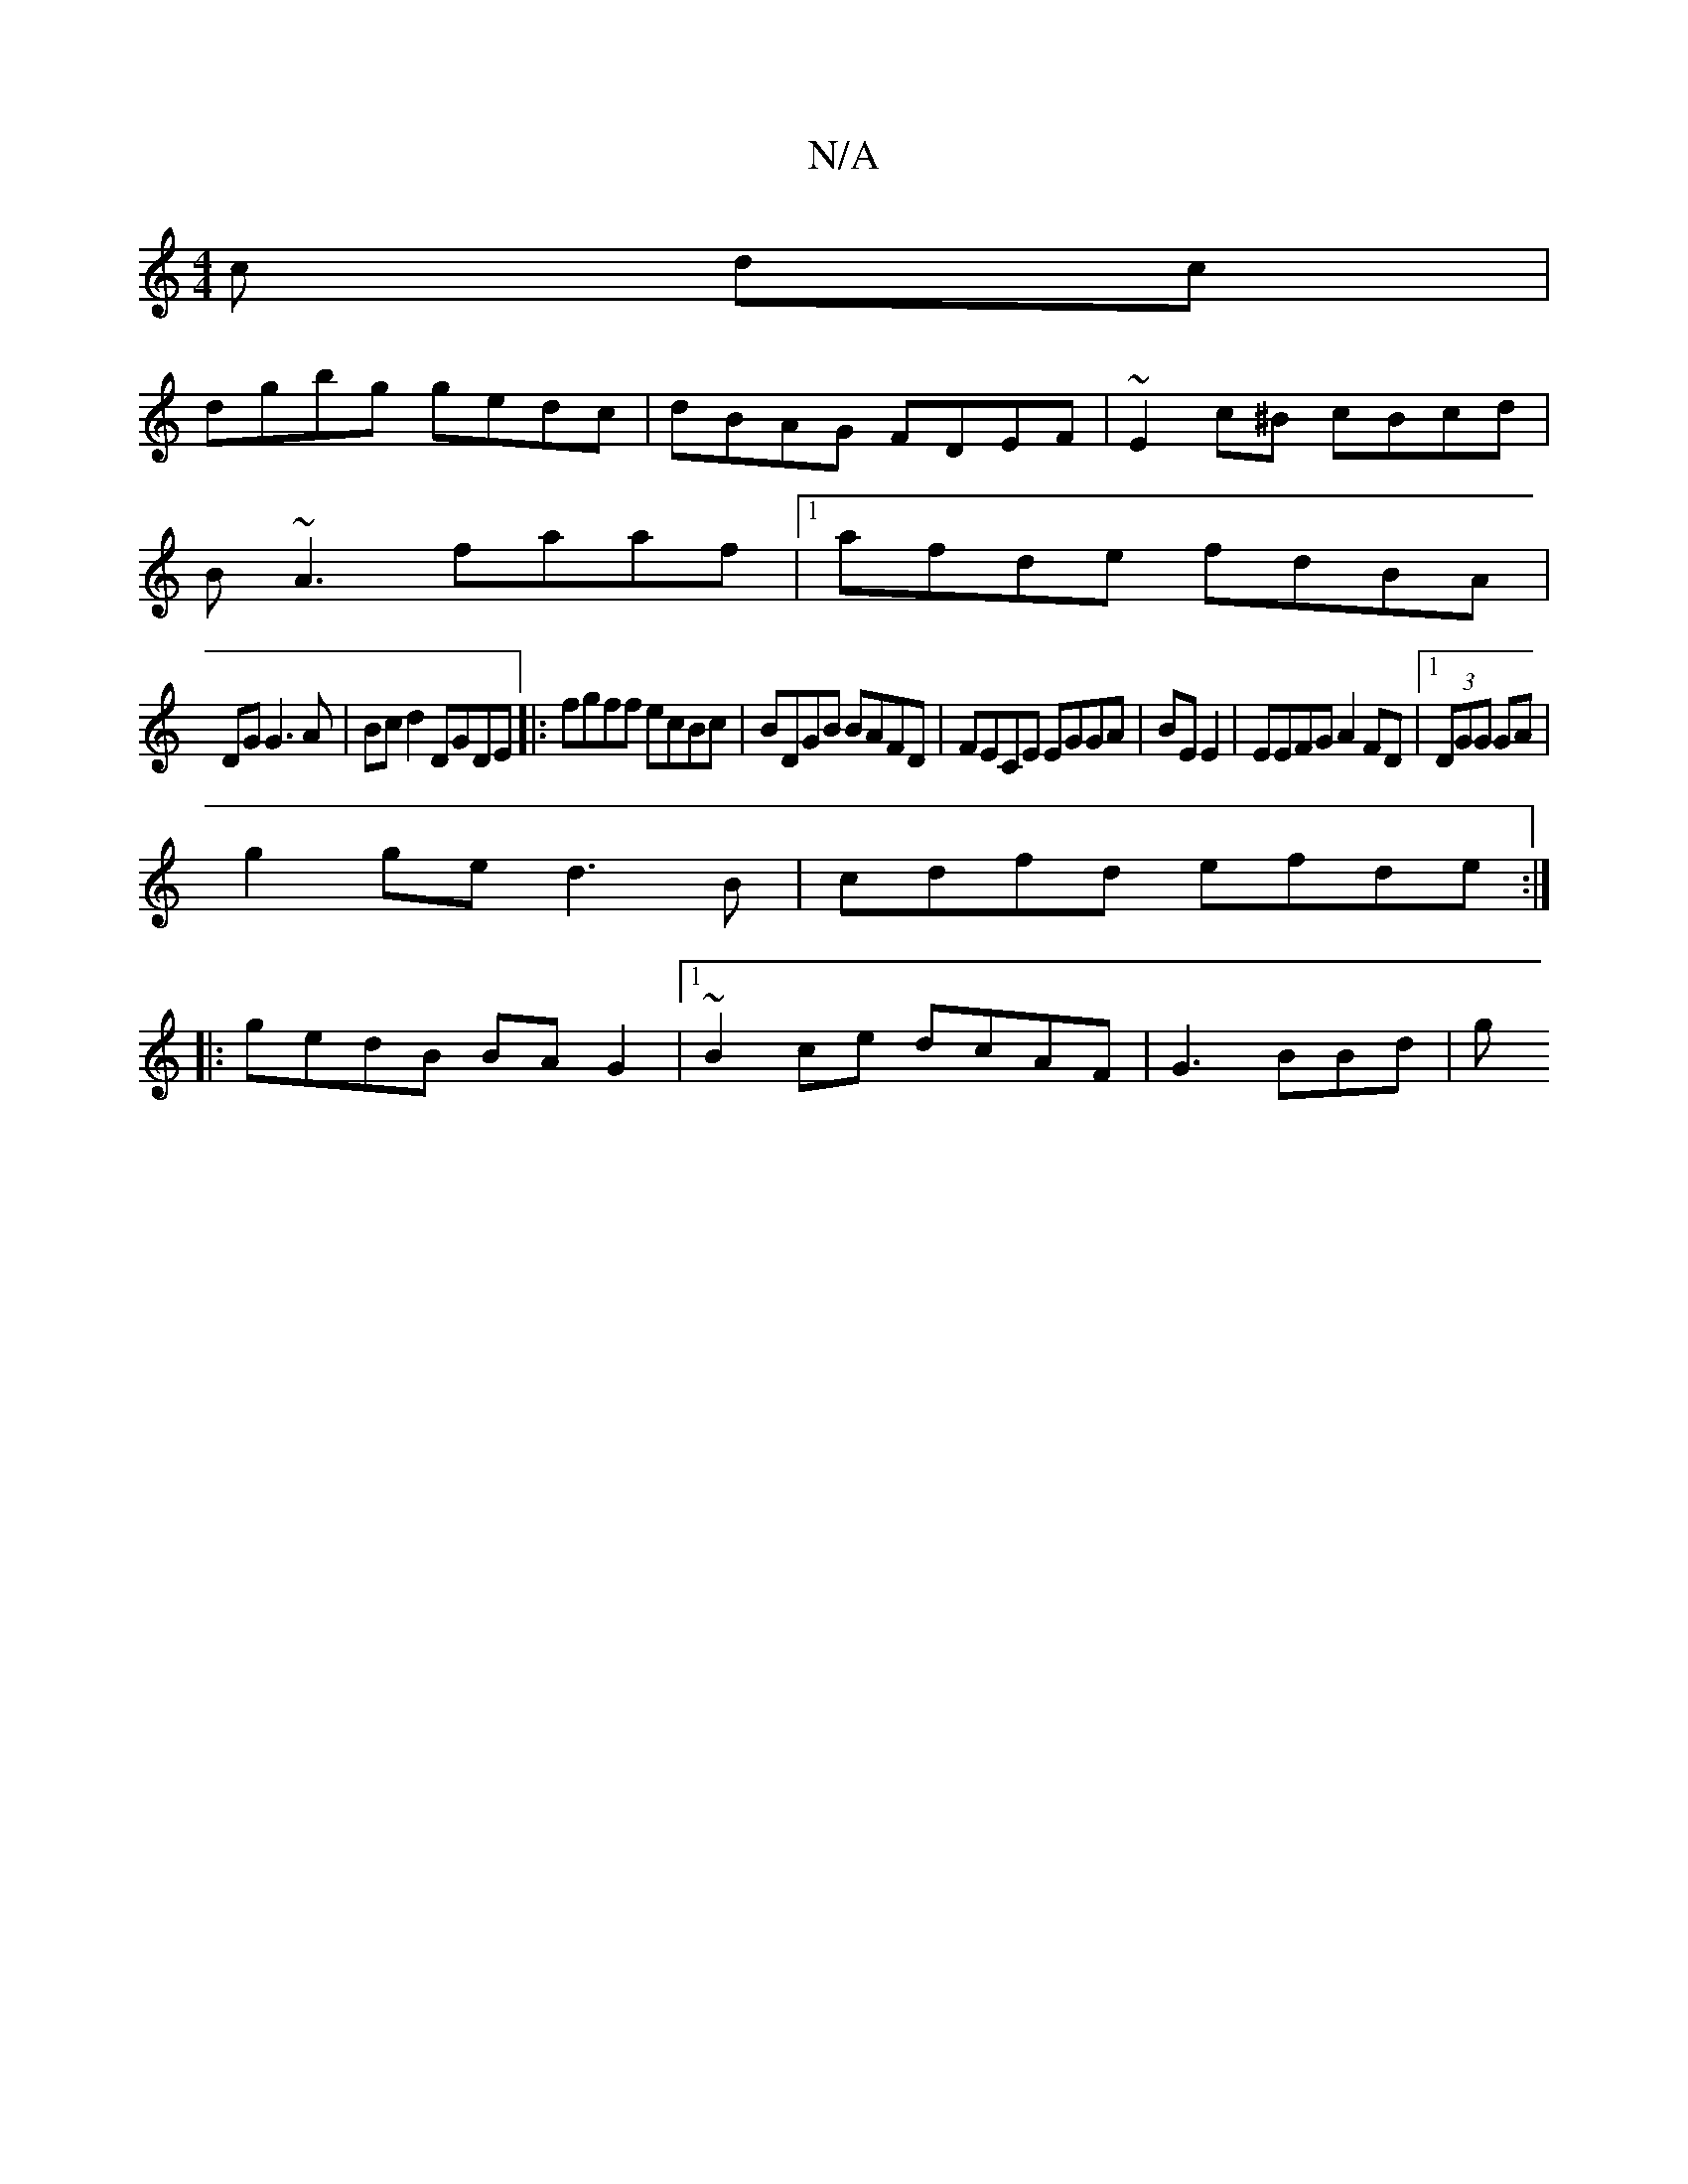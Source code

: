 X:1
T:N/A
M:4/4
R:N/A
K:Cmajor
c dc|
dgbg gedc|dBAG FDEF|~E2c^B cBcd|
B~A3 faaf|1 afde fdBA|
DGG3 A|Bcd2 DGDE|:fgff ecBc| BDGB BAFD| FECE EGGA|BE E2|EEFG A2 FD|1 (3DGG GA |
g2 ge d3 B|cdfd efde:|
|: gedB BAG2|1 ~B2 ce dcAF|G3 BBd|g